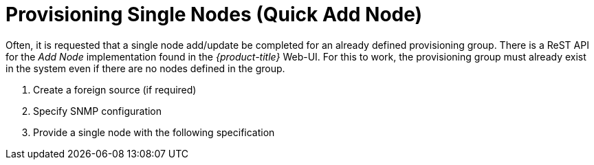 
= Provisioning Single Nodes (Quick Add Node)

Often, it is requested that a single node add/update be completed for an already defined provisioning group.
There is a ReST API for the _Add Node_ implementation found in the _{product-title}_ Web-UI.
For this to work, the provisioning group must already exist in the system even if there are no nodes defined in the group.

. Create a foreign source (if required)
. Specify SNMP configuration
. Provide a single node with the following specification
